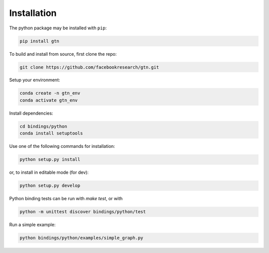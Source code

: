 Installation
============

The python package may be installed with ``pip``:

.. code-block:: shell

  pip install gtn

To build and install from source, first clone the repo:

.. code-block:: shell

  git clone https://github.com/facebookresearch/gtn.git

Setup your environment:

.. code-block:: shell

  conda create -n gtn_env
  conda activate gtn_env

Install dependencies:

.. code-block:: shell

  cd bindings/python
  conda install setuptools

Use one of the following commands for installation:

.. code-block:: shell

  python setup.py install

or, to install in editable mode (for dev):

.. code-block:: shell

  python setup.py develop

Python binding tests can be run with `make test`, or with

.. code-block:: shell

  python -m unittest discover bindings/python/test

Run a simple example:

.. code-block:: shell

  python bindings/python/examples/simple_graph.py
